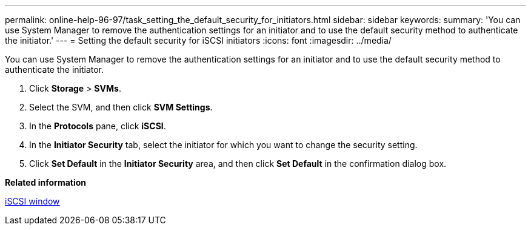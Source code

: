 ---
permalink: online-help-96-97/task_setting_the_default_security_for_initiators.html
sidebar: sidebar
keywords: 
summary: 'You can use System Manager to remove the authentication settings for an initiator and to use the default security method to authenticate the initiator.'
---
= Setting the default security for iSCSI initiators
:icons: font
:imagesdir: ../media/

[.lead]
You can use System Manager to remove the authentication settings for an initiator and to use the default security method to authenticate the initiator.

. Click *Storage* > *SVMs*.
. Select the SVM, and then click *SVM Settings*.
. In the *Protocols* pane, click *iSCSI*.
. In the *Initiator Security* tab, select the initiator for which you want to change the security setting.
. Click *Set Default* in the *Initiator Security* area, and then click *Set Default* in the confirmation dialog box.

*Related information*

xref:reference_iscsi_window.adoc[iSCSI window]
